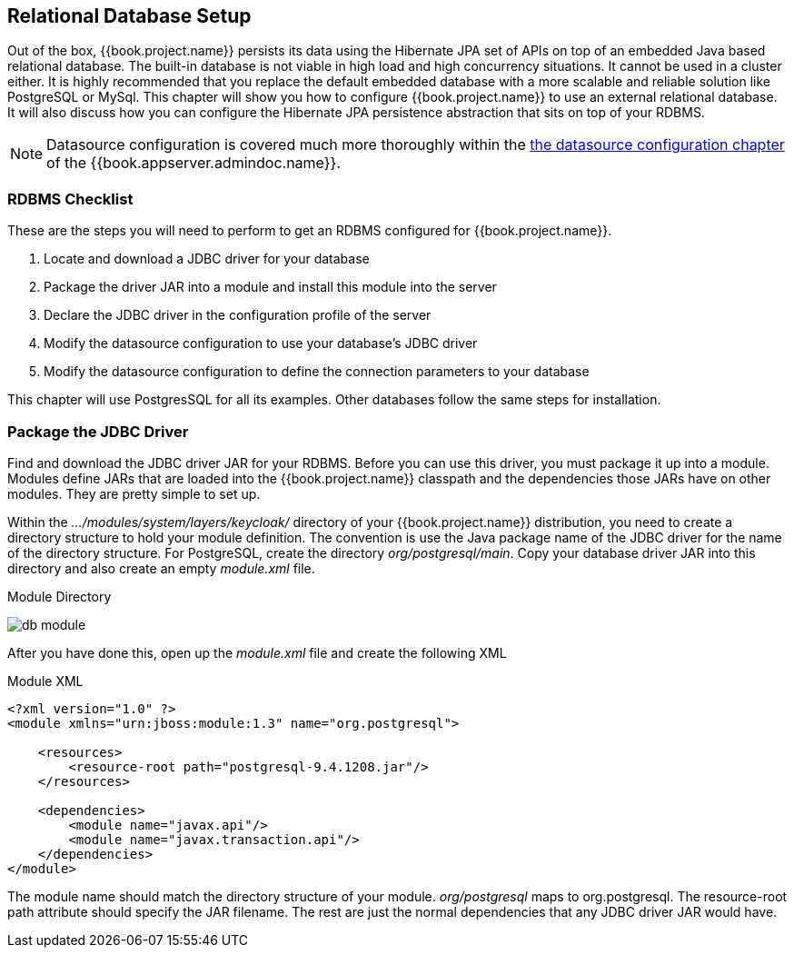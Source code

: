 [[_database]]

== Relational Database Setup

Out of the box, {{book.project.name}} persists its data using the Hibernate JPA set of APIs on top of an embedded Java based relational database.
The built-in database is not viable in high load and high concurrency situations.  It cannot be used in a cluster either.  It is
highly recommended that you replace the default embedded database with a more scalable and reliable solution like PostgreSQL or MySql.  This
chapter will show you how to configure {{book.project.name}} to use an external relational database.  It will also discuss
how you can configure the Hibernate JPA persistence abstraction that sits on top of your RDBMS.

NOTE:  Datasource configuration is covered much more thoroughly within the link:{{book.appserver.database.link}}[the datasource configuration chapter]
       of the {{book.appserver.admindoc.name}}.

=== RDBMS Checklist

These are the steps you will need to perform to get an RDBMS configured for {{book.project.name}}.

. Locate and download a JDBC driver for your database
. Package the driver JAR into a module and install this module into the server
. Declare the JDBC driver in the configuration profile of the server
. Modify the datasource configuration to use your database's JDBC driver
. Modify the datasource configuration to define the connection parameters to your database

This chapter will use PostgresSQL for all its examples.  Other databases follow the same steps for installation.

=== Package the JDBC Driver

Find and download the JDBC driver JAR for your RDBMS.  Before you can use this driver, you must package it up into a module.
Modules define JARs that are loaded into the {{book.project.name}} classpath and the dependencies those JARs have on
other modules.  They are pretty simple to set up.

Within the _.../modules/system/layers/keycloak/_ directory of your
{{book.project.name}} distribution, you need to create a directory structure to hold your module definition.  The convention is use the Java package name
of the JDBC driver for the name of the directory structure.  For PostgreSQL, create the directory _org/postgresql/main_.  Copy your database
driver JAR into this directory and also create an empty _module.xml_ file.

.Module Directory
image:../../{{book.images}}/db-module.png[]

After you have done this, open up the _module.xml_ file and create the following XML

.Module XML
[source,xml]
----
<?xml version="1.0" ?>
<module xmlns="urn:jboss:module:1.3" name="org.postgresql">

    <resources>
        <resource-root path="postgresql-9.4.1208.jar"/>
    </resources>

    <dependencies>
        <module name="javax.api"/>
        <module name="javax.transaction.api"/>
    </dependencies>
</module>
----

The module name should match the directory structure of your module.  _org/postgresql_ maps to +org.postgresql+.  The
+resource-root path+ attribute should specify the JAR filename.  The rest are just the normal dependencies that
any JDBC driver JAR would have.

